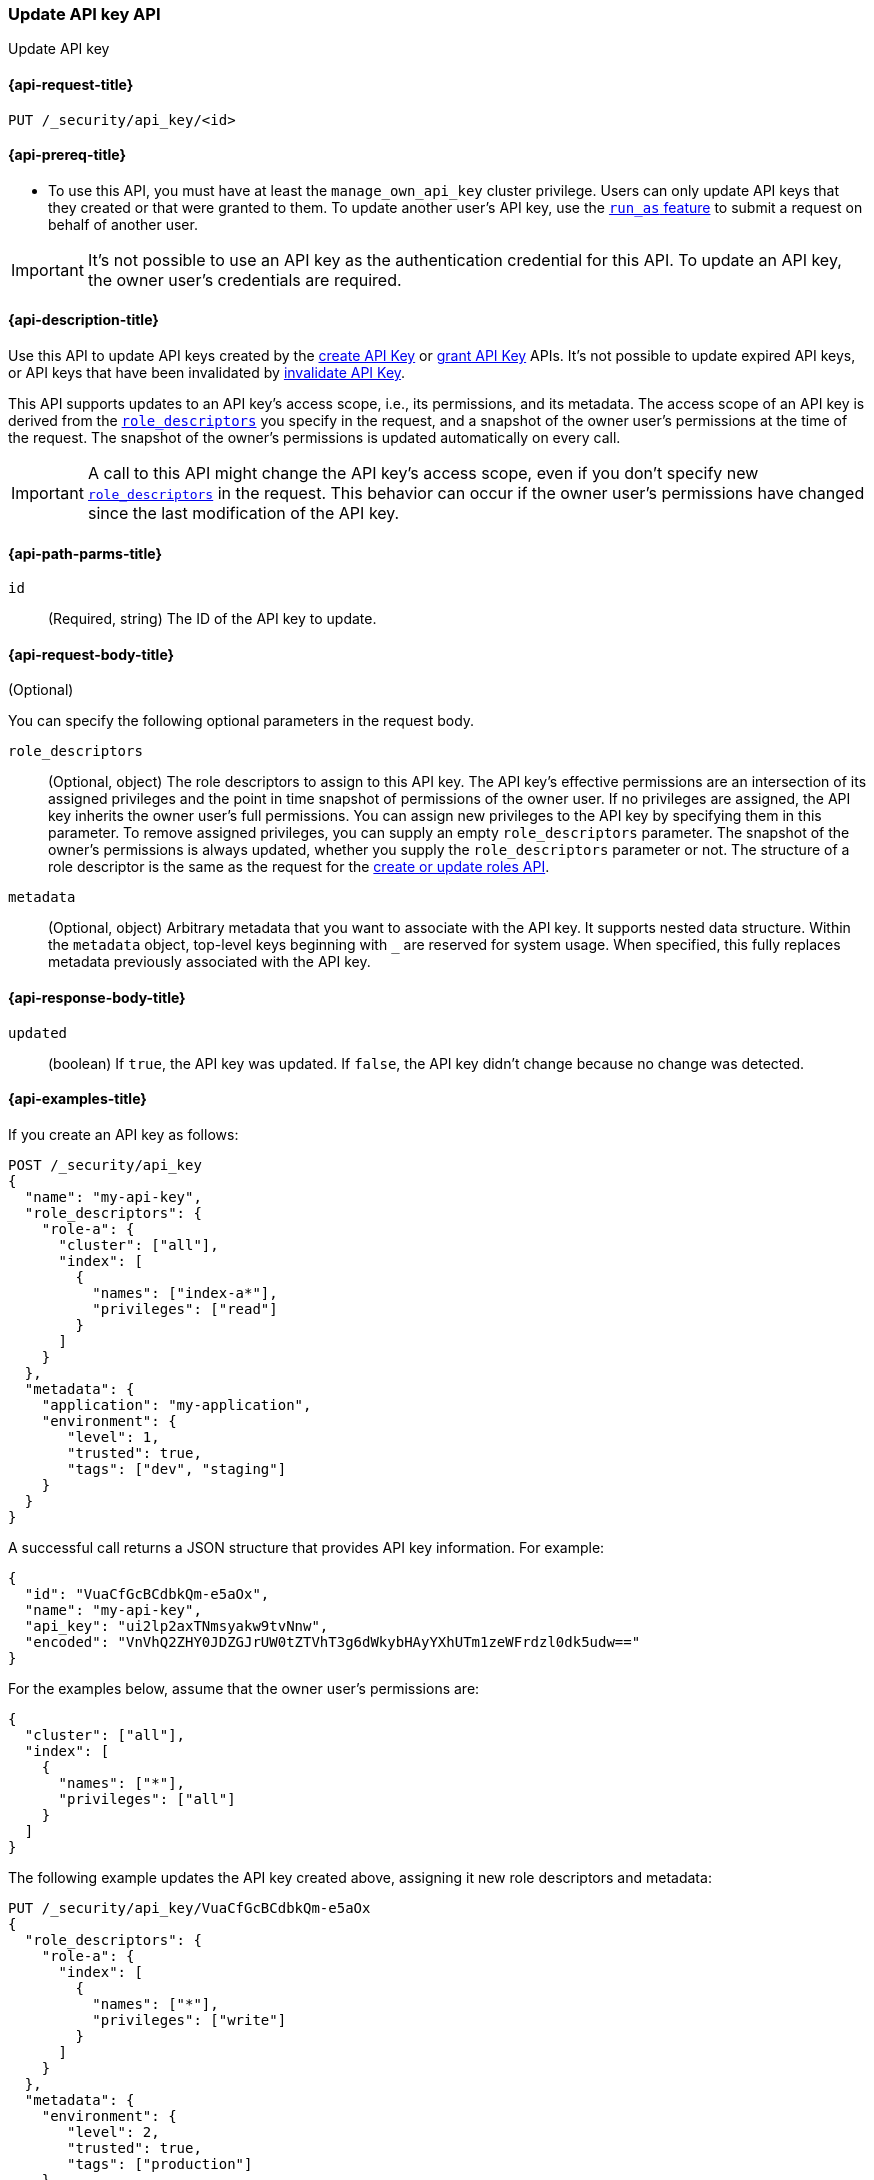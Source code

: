 [role="xpack"]
[[security-api-update-api-key]]
=== Update API key API

++++
<titleabbrev>Update API key</titleabbrev>
++++

[[security-api-update-api-key-request]]
==== {api-request-title}

`PUT /_security/api_key/<id>`

[[security-api-update-api-key-prereqs]]
==== {api-prereq-title}

* To use this API, you must have at least the `manage_own_api_key` cluster privilege.
Users can only update API keys that they created or that were granted to them.
To update another user's API key, use the <<run-as-privilege,`run_as` feature>>
to submit a request on behalf of another user.

IMPORTANT: It's not possible to use an API key as the authentication credential for this API.
To update an API key, the owner user's credentials are required.

[[security-api-update-api-key-desc]]
==== {api-description-title}

Use this API to update API keys created by the <<security-api-create-api-key,create API Key>> or <<security-api-grant-api-key,grant API Key>> APIs.
It's not possible to update expired API keys, or API keys that have been invalidated by <<security-api-invalidate-api-key,invalidate API Key>>.

This API supports updates to an API key's access scope, i.e., its permissions, and its metadata.
The access scope of an API key is derived from the <<security-api-update-api-key-api-key-role-descriptors,`role_descriptors`>> you specify in the request, and a snapshot of the owner user's permissions at the time of the request.
The snapshot of the owner's permissions is updated automatically on every call.

[IMPORTANT]
====
A call to this API might change the API key's access scope, even if you don't specify new
<<security-api-update-api-key-api-key-role-descriptors,`role_descriptors`>> in the request.
This behavior can occur if the owner user's permissions have changed since the last modification of the API key.
====

[[security-api-update-api-key-path-params]]
==== {api-path-parms-title}

`id`::
(Required, string) The ID of the API key to update.

[[security-api-update-api-key-request-body]]
==== {api-request-body-title}
(Optional)

You can specify the following optional parameters in the request body.

[[security-api-update-api-key-api-key-role-descriptors]]
`role_descriptors`::
(Optional, object) The role descriptors to assign to this API key.
The API key's effective permissions are an intersection of its assigned privileges and the point in time snapshot of permissions of the owner user.
If no privileges are assigned, the API key inherits the owner user's full permissions.
You can assign new privileges to the API key by specifying them in this parameter.
To remove assigned privileges, you can supply an empty `role_descriptors` parameter.
The snapshot of the owner's permissions is always updated, whether you supply the `role_descriptors` parameter or not.
The structure of a role descriptor is the same as the request for the <<security-api-put-role, create or update roles API>>.

`metadata`::
(Optional, object) Arbitrary metadata that you want to associate with the API key.
It supports nested data structure.
Within the `metadata` object, top-level keys beginning with `_` are reserved for system usage.
When specified, this fully replaces metadata previously associated with the API key.

[[security-api-update-api-key-response-body]]
==== {api-response-body-title}

`updated`::
(boolean) If `true`, the API key was updated.
If `false`, the API key didn't change because no change was detected.

[[security-api-update-api-key-example]]
==== {api-examples-title}

If you create an API key as follows:

[source,console]
------------------------------------------------------------
POST /_security/api_key
{
  "name": "my-api-key",
  "role_descriptors": {
    "role-a": {
      "cluster": ["all"],
      "index": [
        {
          "names": ["index-a*"],
          "privileges": ["read"]
        }
      ]
    }
  },
  "metadata": {
    "application": "my-application",
    "environment": {
       "level": 1,
       "trusted": true,
       "tags": ["dev", "staging"]
    }
  }
}
------------------------------------------------------------

A successful call returns a JSON structure that provides API key information.
For example:

[source,console-result]
--------------------------------------------------
{
  "id": "VuaCfGcBCdbkQm-e5aOx",
  "name": "my-api-key",
  "api_key": "ui2lp2axTNmsyakw9tvNnw",
  "encoded": "VnVhQ2ZHY0JDZGJrUW0tZTVhT3g6dWkybHAyYXhUTm1zeWFrdzl0dk5udw=="
}
--------------------------------------------------
// TESTRESPONSE[s/VuaCfGcBCdbkQm-e5aOx/$body.id/]
// TESTRESPONSE[s/ui2lp2axTNmsyakw9tvNnw/$body.api_key/]
// TESTRESPONSE[s/VnVhQ2ZHY0JDZGJrUW0tZTVhT3g6dWkybHAyYXhUTm1zeWFrdzl0dk5udw==/$body.encoded/]

For the examples below, assume that the owner user's permissions are:

[[security-api-update-api-key-examples-user-permissions]]
[source,js]
--------------------------------------------------
{
  "cluster": ["all"],
  "index": [
    {
      "names": ["*"],
      "privileges": ["all"]
    }
  ]
}
--------------------------------------------------
// NOTCONSOLE

The following example updates the API key created above, assigning it new role descriptors and metadata:

[source,console]
----
PUT /_security/api_key/VuaCfGcBCdbkQm-e5aOx
{
  "role_descriptors": {
    "role-a": {
      "index": [
        {
          "names": ["*"],
          "privileges": ["write"]
        }
      ]
    }
  },
  "metadata": {
    "environment": {
       "level": 2,
       "trusted": true,
       "tags": ["production"]
    }
  }
}
----
// TEST[s/VuaCfGcBCdbkQm-e5aOx/\${body.id}/]
// TEST[continued]

A successful call returns a JSON structure indicating that the API key was updated:

[source,console-result]
----
{
  "updated": true
}
----

The API key's effective permissions after the update will be the intersection of the supplied role descriptors and the <<security-api-update-api-key-examples-user-permissions, owner user's permissions>>:

[source,js]
--------------------------------------------------
{
  "index": [
    {
      "names": ["*"],
      "privileges": ["write"]
    }
  ]
}
--------------------------------------------------
// NOTCONSOLE

The following example removes the API key's previously assigned permissions.

[source,console]
----
PUT /_security/api_key/VuaCfGcBCdbkQm-e5aOx
{
  "role_descriptors": {}
}
----
// TEST[skip:api key id not available anymore]

Which returns the response:

[source,console-result]
----
{
  "updated": true
}
----

The API key's effective permissions after the update will the same as the <<security-api-update-api-key-examples-user-permissions, owner user's>>:

[source,js]
--------------------------------------------------
{
  "cluster": ["all"],
  "index": [
    {
      "names": ["*"],
      "privileges": ["all"]
    }
  ]
}
--------------------------------------------------
// NOTCONSOLE

For the next example, assume that the owner user's permissions have changed from <<security-api-update-api-key-examples-user-permissions, the original permissions>> to:

[source,js]
--------------------------------------------------
{
  "cluster": ["manage_security"],
  "index": [
    {
      "names": ["*"],
      "privileges": ["read"]
    }
  ]
}
--------------------------------------------------
// NOTCONSOLE

The following request auto-updates the snapshot of the user's permissions associated with the API key:

[source,console]
----
PUT /_security/api_key/VuaCfGcBCdbkQm-e5aOx
----
// TEST[skip:api key id not available anymore]

Which returns the response:

[source,console-result]
----
{
  "updated": true
}
----

Resulting in the following effective permissions for the API key:

[source,js]
--------------------------------------------------
{
  "cluster": ["manage_security"],
  "index": [
    {
      "names": ["*"],
      "privileges": ["read"]
    }
  ]
}
--------------------------------------------------
// NOTCONSOLE
